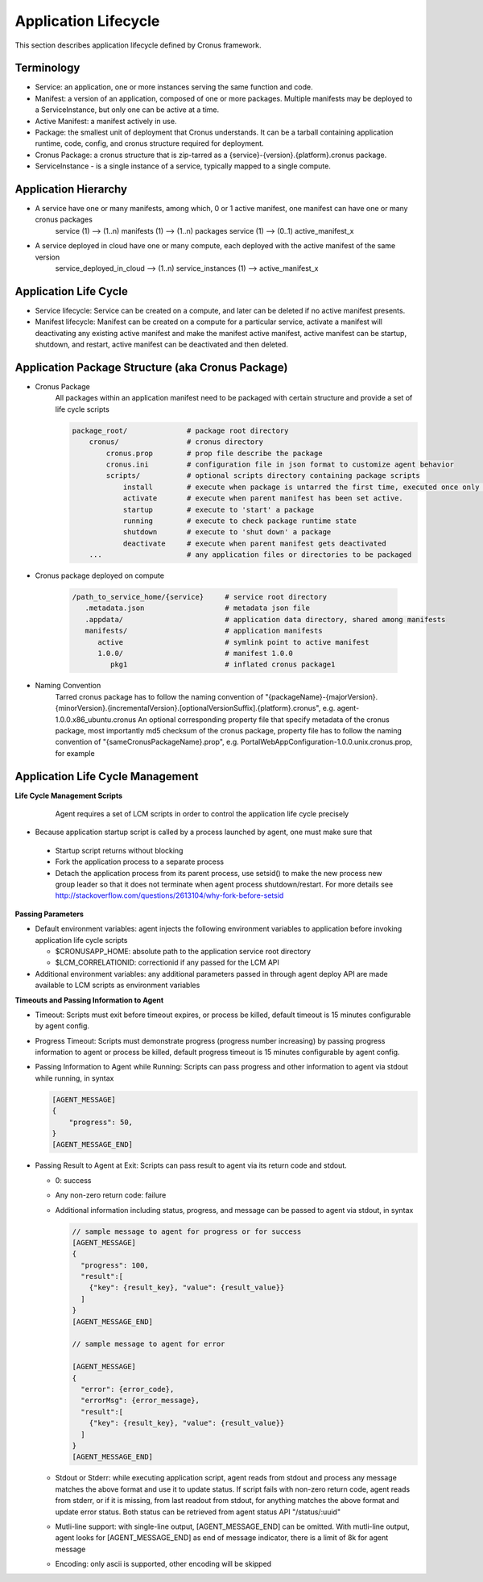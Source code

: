 Application Lifecycle
=======================

This section describes application lifecycle defined by Cronus framework.


Terminology
--------------------

* Service: an application, one or more instances serving the same function and code.
* Manifest: a version of an application, composed of one or more packages. Multiple manifests may be deployed to a ServiceInstance, but only one can be active at a time.
* Active Manifest: a manifest actively in use.
* Package: the smallest unit of deployment that Cronus understands. It can be a tarball containing application runtime, code, config, and cronus structure required for deployment.
* Cronus Package: a cronus structure that is zip-tarred as a {service}-{version}.{platform}.cronus package.
* ServiceInstance - is a single instance of a service, typically mapped to a single compute.

Application Hierarchy
-----------------------

* A service have one or many manifests, among which, 0 or 1 active manifest, one manifest can have one or many cronus packages
   service (1) --> (1..n) manifests (1) --> (1..n) packages
   service (1) --> (0..1) active_manifest_x
* A service deployed in cloud have one or many compute, each deployed with the active manifest of the same version
   service_deployed_in_cloud --> (1..n) service_instances (1) --> active_manifest_x

Application Life Cycle
-----------------------

* Service lifecycle: Service can be created on a compute, and later can be deleted if no active manifest presents.
* Manifest lifecycle: Manifest can be created on a compute for a particular service, activate a manifest will deactivating any existing active manifest and make the manifest active manifest, active manifest can be startup, shutdown, and restart, active manifest can be deactivated and then deleted.

Application Package Structure (aka Cronus Package)
---------------------------------------------------------------------

* Cronus Package
   All packages within an application manifest need to be packaged with certain structure and provide a set of life cycle scripts

   .. code-block:: bash

      package_root/              # package root directory
          cronus/                # cronus directory
              cronus.prop        # prop file describe the package
              cronus.ini         # configuration file in json format to customize agent behavior
              scripts/           # optional scripts directory containing package scripts
                  install        # execute when package is untarred the first time, executed once only during package life time.
                  activate       # execute when parent manifest has been set active.
                  startup        # execute to 'start' a package
                  running        # execute to check package runtime state
                  shutdown       # execute to 'shut down' a package
                  deactivate     # execute when parent manifest gets deactivated
          ...                    # any application files or directories to be packaged

* Cronus package deployed on compute

   .. code-block:: bash

      /path_to_service_home/{service}     # service root directory
         .metadata.json                   # metadata json file
         .appdata/                        # application data directory, shared among manifests
         manifests/                       # application manifests
            active                        # symlink point to active manifest
            1.0.0/                        # manifest 1.0.0
               pkg1                       # inflated cronus package1

* Naming Convention
   Tarred cronus package has to follow the naming convention of "{packageName}-{majorVersion}.{minorVersion}.{incrementalVersion}.[optionalVersionSuffix].{platform}.cronus", e.g. agent-1.0.0.x86_ubuntu.cronus
   An optional corresponding property file that specify metadata of the cronus package, most importantly md5 checksum of the cronus package, property file has to follow the naming convention of "{sameCronusPackageName}.prop", e.g. PortalWebAppConfiguration-1.0.0.unix.cronus.prop, for example

   .. code-block:: bash
      {
      "name":"agent-0.1.45.unix.cronus",
      "md5":"74680838d5d487912a99ee4913e974fc",
      "description":"agent package",
      "long description":"optional long description",
      "size":1199403,
      "contact":"user@abc.com"
      }

Application Life Cycle Management
----------------------------------------------
**Life Cycle Management Scripts**

  Agent requires a set of LCM scripts in order to control the application life cycle precisely

 ========== ========= =====================
  Script     Required        Description
  ========== ========= =====================
  install    optional  additional installation operations after software package 
                       is uncompressed and manifest created run only once 
                       within manifest life time
  activate   optional  activate manifest run once every time manifest is 
                       activated, or reset
  startup    required  start the application run once every time application is 
                       activated, startup, restart, or reset
  shutdown   optional  shutdown the application run once every time application is 
                       activated, shutdown, restart, or reset
  deactivate optional  deactivate the application run once every time manifest is 
                       activated, or reset
  ========== ========= =====================

* Because application startup script is called by a process launched by agent, one must make sure that

 * Startup script returns without blocking
 * Fork the application process to a separate process
 * Detach the application process from its parent process, use setsid() to make the new process new group leader so that it does not terminate when agent process shutdown/restart. For more details see http://stackoverflow.com/questions/2613104/why-fork-before-setsid

**Passing Parameters**

* Default environment variables: agent injects the following environment variables to application before invoking application life cycle scripts

  * $CRONUSAPP_HOME: absolute path to the application service root directory
  * $LCM_CORRELATIONID: correctionid if any passed for the LCM API

* Additional environment variables: any additional parameters passed in through agent deploy API are made available to LCM scripts as environment variables

**Timeouts and Passing Information to Agent**

* Timeout: Scripts must exit before timeout expires, or process be killed, default timeout is 15 minutes configurable by agent config.
* Progress Timeout: Scripts must demonstrate progress (progress number increasing) by passing progress information to agent or process be killed, default progress timeout is 15 minutes configurable by agent config.
* Passing Information to Agent while Running: Scripts can pass progress and other information to agent via stdout while running, in syntax

  .. code-block:: javascript

    [AGENT_MESSAGE] 
    {
        "progress": 50,
    }
    [AGENT_MESSAGE_END]

* Passing Result to Agent at Exit: Scripts can pass result to agent via its return code and stdout. 

  * 0: success 
  * Any non-zero return code: failure 
  * Additional information including status, progress, and message can be passed to agent via stdout, in syntax

    .. code-block:: javascript

      // sample message to agent for progress or for success
      [AGENT_MESSAGE] 
      {
        "progress": 100,
        "result":[
          {"key": {result_key}, "value": {result_value}}
        ]
      }
      [AGENT_MESSAGE_END]

      // sample message to agent for error

      [AGENT_MESSAGE] 
      {
        "error": {error_code},
        "errorMsg": {error_message},
        "result":[
          {"key": {result_key}, "value": {result_value}}
        ]
      }
      [AGENT_MESSAGE_END]

  * Stdout or Stderr: while executing application script, agent reads from stdout and process any message matches the above format and use it to update status. If script fails with non-zero return code, agent reads from stderr, or if it is missing, from last readout from stdout, for anything matches the above format and update error status. Both status can be retrieved from agent status API "/status/:uuid"
  * Mutli-line support: with single-line output, [AGENT_MESSAGE_END] can be omitted. With mutli-line output, agent looks for [AGENT_MESSAGE_END] as end of message indicator, there is a limit of 8k for agent message
  * Encoding: only ascii is supported, other encoding will be skipped

